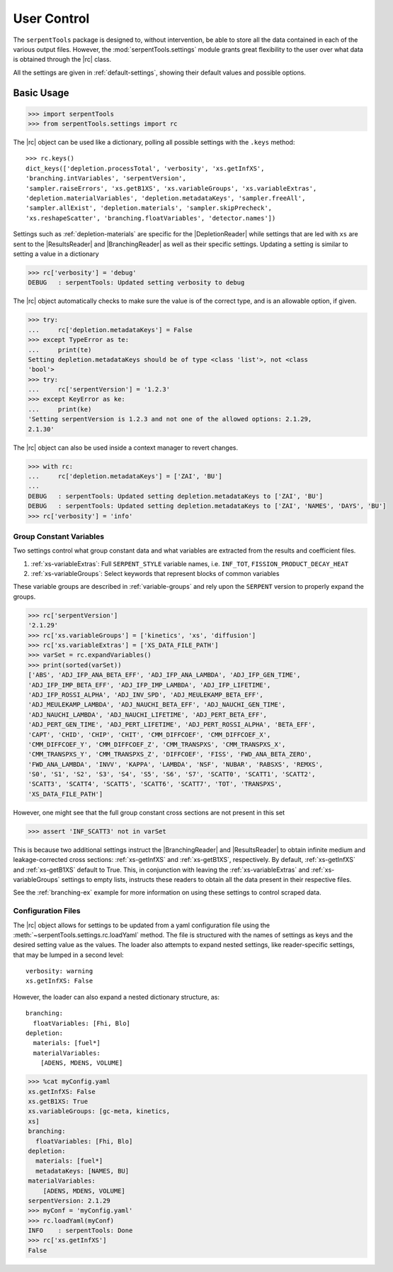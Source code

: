 .. _settings-ex:

============
User Control
============

The ``serpentTools`` package is designed to, without intervention, be able to store all the
data contained in each of the various output files. However, the
:mod:`serpentTools.settings` module grants great flexibility to the user
over what data is obtained through the |rc| class. 

All the settings are given in :ref:`default-settings`,
showing their default values and possible options.

Basic Usage
-----------

.. code:: 
    
    >>> import serpentTools
    >>> from serpentTools.settings import rc

The |rc| object can be used like a dictionary, polling all possible settings
with the ``.keys`` method::
    
    >>> rc.keys()
    dict_keys(['depletion.processTotal', 'verbosity', 'xs.getInfXS',
    'branching.intVariables', 'serpentVersion',
    'sampler.raiseErrors', 'xs.getB1XS', 'xs.variableGroups', 'xs.variableExtras',
    'depletion.materialVariables', 'depletion.metadataKeys', 'sampler.freeAll',
    'sampler.allExist', 'depletion.materials', 'sampler.skipPrecheck',
    'xs.reshapeScatter', 'branching.floatVariables', 'detector.names'])

Settings such as :ref:`depletion-materials` are specific for the
|DepletionReader| while settings that are led with ``xs`` are sent to
the |ResultsReader| and |BranchingReader| as well as their specific settings.
Updating a setting is similar to setting a value in a dictionary

.. code:: 
    
    >>> rc['verbosity'] = 'debug'
    DEBUG   : serpentTools: Updated setting verbosity to debug

The |rc| object automatically checks to make sure the value is of the
correct type, and is an allowable option, if given.

.. code:: 
    
    >>> try:
    ...     rc['depletion.metadataKeys'] = False
    >>> except TypeError as te:
    ...     print(te)
    Setting depletion.metadataKeys should be of type <class 'list'>, not <class
    'bool'>
    >>> try:
    ...     rc['serpentVersion'] = '1.2.3'
    >>> except KeyError as ke:
    ...     print(ke)
    'Setting serpentVersion is 1.2.3 and not one of the allowed options: 2.1.29,
    2.1.30'

The |rc| object can also be used inside a context manager to revert changes.

.. code:: 
    
    >>> with rc:
    ...     rc['depletion.metadataKeys'] = ['ZAI', 'BU']
    ...     
    DEBUG   : serpentTools: Updated setting depletion.metadataKeys to ['ZAI', 'BU']
    DEBUG   : serpentTools: Updated setting depletion.metadataKeys to ['ZAI', 'NAMES', 'DAYS', 'BU']
    >>> rc['verbosity'] = 'info'

.. _group-const-variables:

Group Constant Variables
========================

Two settings control what group constant data and what variables are
extracted from the results and coefficient files.

1. :ref:`xs-variableExtras`: Full ``SERPENT_STYLE`` variable names, i.e.
   ``INF_TOT``, ``FISSION_PRODUCT_DECAY_HEAT``
2. :ref:`xs-variableGroups`: Select keywords that represent blocks of
   common variables

These variable groups are described in :ref:`variable-groups` 
and rely upon the ``SERPENT`` version to properly expand the groups.

.. code:: 
    
    >>> rc['serpentVersion']
    '2.1.29'
    >>> rc['xs.variableGroups'] = ['kinetics', 'xs', 'diffusion']
    >>> rc['xs.variableExtras'] = ['XS_DATA_FILE_PATH']
    >>> varSet = rc.expandVariables()
    >>> print(sorted(varSet))
    ['ABS', 'ADJ_IFP_ANA_BETA_EFF', 'ADJ_IFP_ANA_LAMBDA', 'ADJ_IFP_GEN_TIME',
    'ADJ_IFP_IMP_BETA_EFF', 'ADJ_IFP_IMP_LAMBDA', 'ADJ_IFP_LIFETIME',
    'ADJ_IFP_ROSSI_ALPHA', 'ADJ_INV_SPD', 'ADJ_MEULEKAMP_BETA_EFF',
    'ADJ_MEULEKAMP_LAMBDA', 'ADJ_NAUCHI_BETA_EFF', 'ADJ_NAUCHI_GEN_TIME',
    'ADJ_NAUCHI_LAMBDA', 'ADJ_NAUCHI_LIFETIME', 'ADJ_PERT_BETA_EFF',
    'ADJ_PERT_GEN_TIME', 'ADJ_PERT_LIFETIME', 'ADJ_PERT_ROSSI_ALPHA', 'BETA_EFF',
    'CAPT', 'CHID', 'CHIP', 'CHIT', 'CMM_DIFFCOEF', 'CMM_DIFFCOEF_X',
    'CMM_DIFFCOEF_Y', 'CMM_DIFFCOEF_Z', 'CMM_TRANSPXS', 'CMM_TRANSPXS_X',
    'CMM_TRANSPXS_Y', 'CMM_TRANSPXS_Z', 'DIFFCOEF', 'FISS', 'FWD_ANA_BETA_ZERO',
    'FWD_ANA_LAMBDA', 'INVV', 'KAPPA', 'LAMBDA', 'NSF', 'NUBAR', 'RABSXS', 'REMXS',
    'S0', 'S1', 'S2', 'S3', 'S4', 'S5', 'S6', 'S7', 'SCATT0', 'SCATT1', 'SCATT2',
    'SCATT3', 'SCATT4', 'SCATT5', 'SCATT6', 'SCATT7', 'TOT', 'TRANSPXS',
    'XS_DATA_FILE_PATH']

However, one might see that the full group constant cross sections are
not present in this set

.. code:: 

    >>> assert 'INF_SCATT3' not in varSet

This is because two additional settings instruct the
|BranchingReader| and |ResultsReader| to obtain
infinite medium and leakage-corrected
cross sections: :ref:`xs-getInfXS` and :ref:`xs-getB1XS`, respectively. 
By default, :ref:`xs-getInfXS` and :ref:`xs-getB1XS` default to True. This, in
conjunction with leaving the :ref:`xs-variableExtras` and
:ref:`xs-variableGroups` settings to empty lists, instructs these readers
to obtain all the data present in their respective files.

See the :ref:`branching-ex` example for more information on using these
settings to control scraped data.

.. _conf-files:

Configuration Files
===================

The |rc| object allows for settings to be updated
from a yaml configuration file using the
:meth:`~serpentTools.settings.rc.loadYaml` method.
The file is structured with the names of settings as keys and the
desired setting value as the values.
The loader also attempts to expand nested settings, like reader-specific
settings, that may be lumped in a second level::

    verbosity: warning
    xs.getInfXS: False

However, the loader can also expand a nested dictionary structure, as::

    branching:
      floatVariables: [Fhi, Blo]
    depletion:
      materials: [fuel*]
      materialVariables:
        [ADENS, MDENS, VOLUME]

.. code:: 
    
    >>> %cat myConfig.yaml
    xs.getInfXS: False
    xs.getB1XS: True
    xs.variableGroups: [gc-meta, kinetics,
    xs]
    branching:
      floatVariables: [Fhi, Blo]
    depletion:
      materials: [fuel*]
      metadataKeys: [NAMES, BU]
    materialVariables:
        [ADENS, MDENS, VOLUME]
    serpentVersion: 2.1.29
    >>> myConf = 'myConfig.yaml'
    >>> rc.loadYaml(myConf)
    INFO    : serpentTools: Done
    >>> rc['xs.getInfXS']
    False
